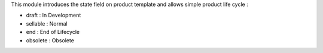 This module introduces the state field on product template and allows simple product life cycle :

- draft : In Development
- sellable : Normal
- end : End of Lifecycle
- obsolete : Obsolete
